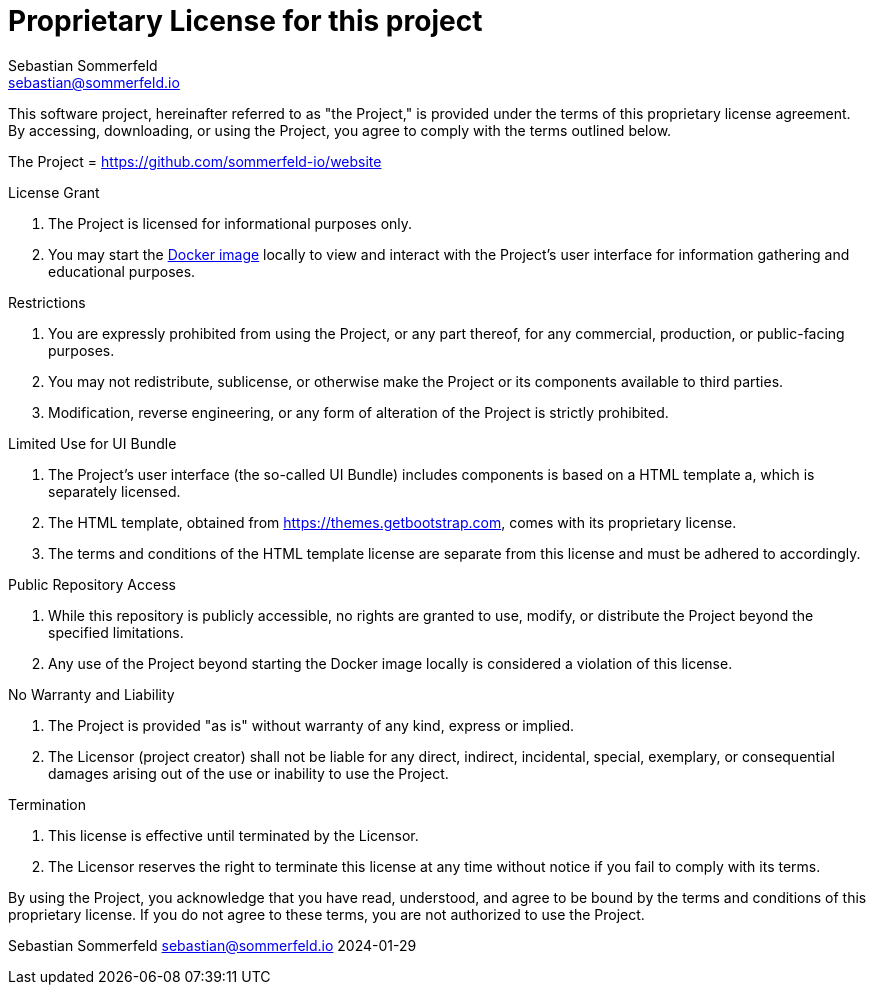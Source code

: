 = Proprietary License for this project
Sebastian Sommerfeld <sebastian@sommerfeld.io>

This software project, hereinafter referred to as "the Project," is provided under the terms of this proprietary license agreement. By accessing, downloading, or using the Project, you agree to comply with the terms outlined below.

The Project = https://github.com/sommerfeld-io/website

.License Grant
. The Project is licensed for informational purposes only.
. You may start the link:https://hub.docker.com/r/sommerfeldio/website[Docker image] locally to view and interact with the Project's user interface for information gathering and educational purposes.

.Restrictions
. You are expressly prohibited from using the Project, or any part thereof, for any commercial, production, or public-facing purposes.
. You may not redistribute, sublicense, or otherwise make the Project or its components available to third parties.
. Modification, reverse engineering, or any form of alteration of the Project is strictly prohibited.

.Limited Use for UI Bundle
. The Project's user interface (the so-called UI Bundle) includes components is based on a HTML template a, which is separately licensed.
. The HTML template, obtained from https://themes.getbootstrap.com, comes with its proprietary license.
. The terms and conditions of the HTML template license are separate from this license and must be adhered to accordingly.

.Public Repository Access
. While this repository is publicly accessible, no rights are granted to use, modify, or distribute the Project beyond the specified limitations.
. Any use of the Project beyond starting the Docker image locally is considered a violation of this license.

.No Warranty and Liability
. The Project is provided "as is" without warranty of any kind, express or implied.
. The Licensor (project creator) shall not be liable for any direct, indirect, incidental, special, exemplary, or consequential damages arising out of the use or inability to use the Project.

.Termination
. This license is effective until terminated by the Licensor.
. The Licensor reserves the right to terminate this license at any time without notice if you fail to comply with its terms.

By using the Project, you acknowledge that you have read, understood, and agree to be bound by the terms and conditions of this proprietary license. If you do not agree to these terms, you are not authorized to use the Project.

Sebastian Sommerfeld
sebastian@sommerfeld.io
2024-01-29

// +-------------------------------------------+
// |                                           |
// |    DO NOT EDIT DIRECTLY !!!!!             |
// |                                           |
// |    File is auto-generated by pipeline.    |
// |    Contents are based on Antora docs.     |
// |                                           |
// +-------------------------------------------+
